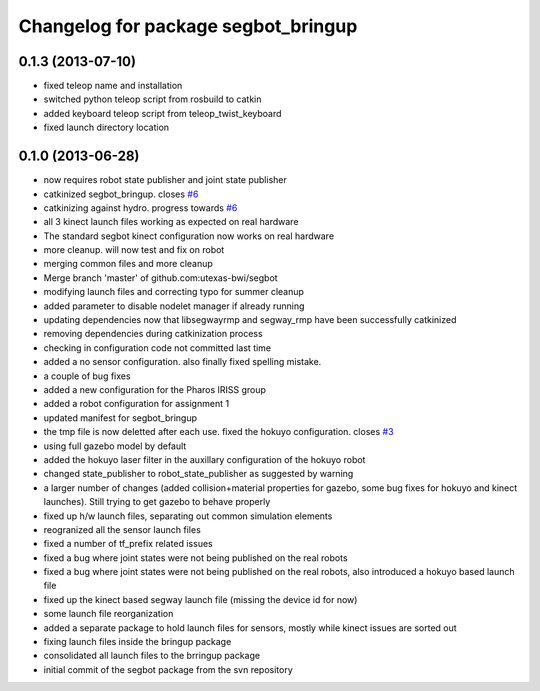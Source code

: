 ^^^^^^^^^^^^^^^^^^^^^^^^^^^^^^^^^^^^
Changelog for package segbot_bringup
^^^^^^^^^^^^^^^^^^^^^^^^^^^^^^^^^^^^

0.1.3 (2013-07-10)
------------------
* fixed teleop name and installation
* switched python teleop script from rosbuild to catkin
* added keyboard teleop script from teleop_twist_keyboard
* fixed launch directory location

0.1.0 (2013-06-28)
------------------
* now requires robot state publisher and joint state publisher
* catkinized segbot_bringup. closes `#6 <https://github.com/utexas-bwi/segbot/issues/6>`_
* catkinizing against hydro. progress towards `#6 <https://github.com/utexas-bwi/segbot/issues/6>`_
* all 3 kinect launch files working as expected on real hardware
* The standard segbot kinect configuration now works on real hardware
* more cleanup. will now test and fix on robot
* merging common files and more cleanup
* Merge branch 'master' of github.com:utexas-bwi/segbot
* modifying launch files and correcting typo for summer cleanup
* added parameter to disable nodelet manager if already running
* updating dependencies now that libsegwayrmp and segway_rmp have been successfully catkinized
* removing dependencies during catkinization process
* checking in configuration code not committed last time
* added a no sensor configuration. also finally fixed spelling mistake.
* a couple of bug fixes
* added a new configuration for the Pharos IRISS group
* added a robot configuration for assignment 1
* updated manifest for segbot_bringup
* the tmp file is now deletted after each use. fixed the hokuyo configuration. closes `#3 <https://github.com/utexas-bwi/segbot/issues/3>`_
* using full gazebo model by default
* added the hokuyo laser filter in the auxillary configuration of the hokuyo robot
* changed state_publisher to robot_state_publisher as suggested by warning
* a larger number of changes (added collision+material properties for gazebo, some bug fixes for hokuyo and kinect launches). Still trying to get gazebo to behave properly
* fixed up h/w launch files, separating out common simulation elements
* reogranized all the sensor launch files
* fixed a number of tf_prefix related issues
* fixed a bug where joint states were not being published on the real robots
* fixed a bug where joint states were not being published on the real robots, also introduced a hokuyo based launch file
* fixed up the kinect based segway launch file (missing the device id for now)
* some launch file reorganization
* added a separate package to hold launch files for sensors, mostly while kinect issues are sorted out
* fixing launch files inside the bringup package
* consolidated all launch files to the brringup package
* initial commit of the segbot package from the svn repository
